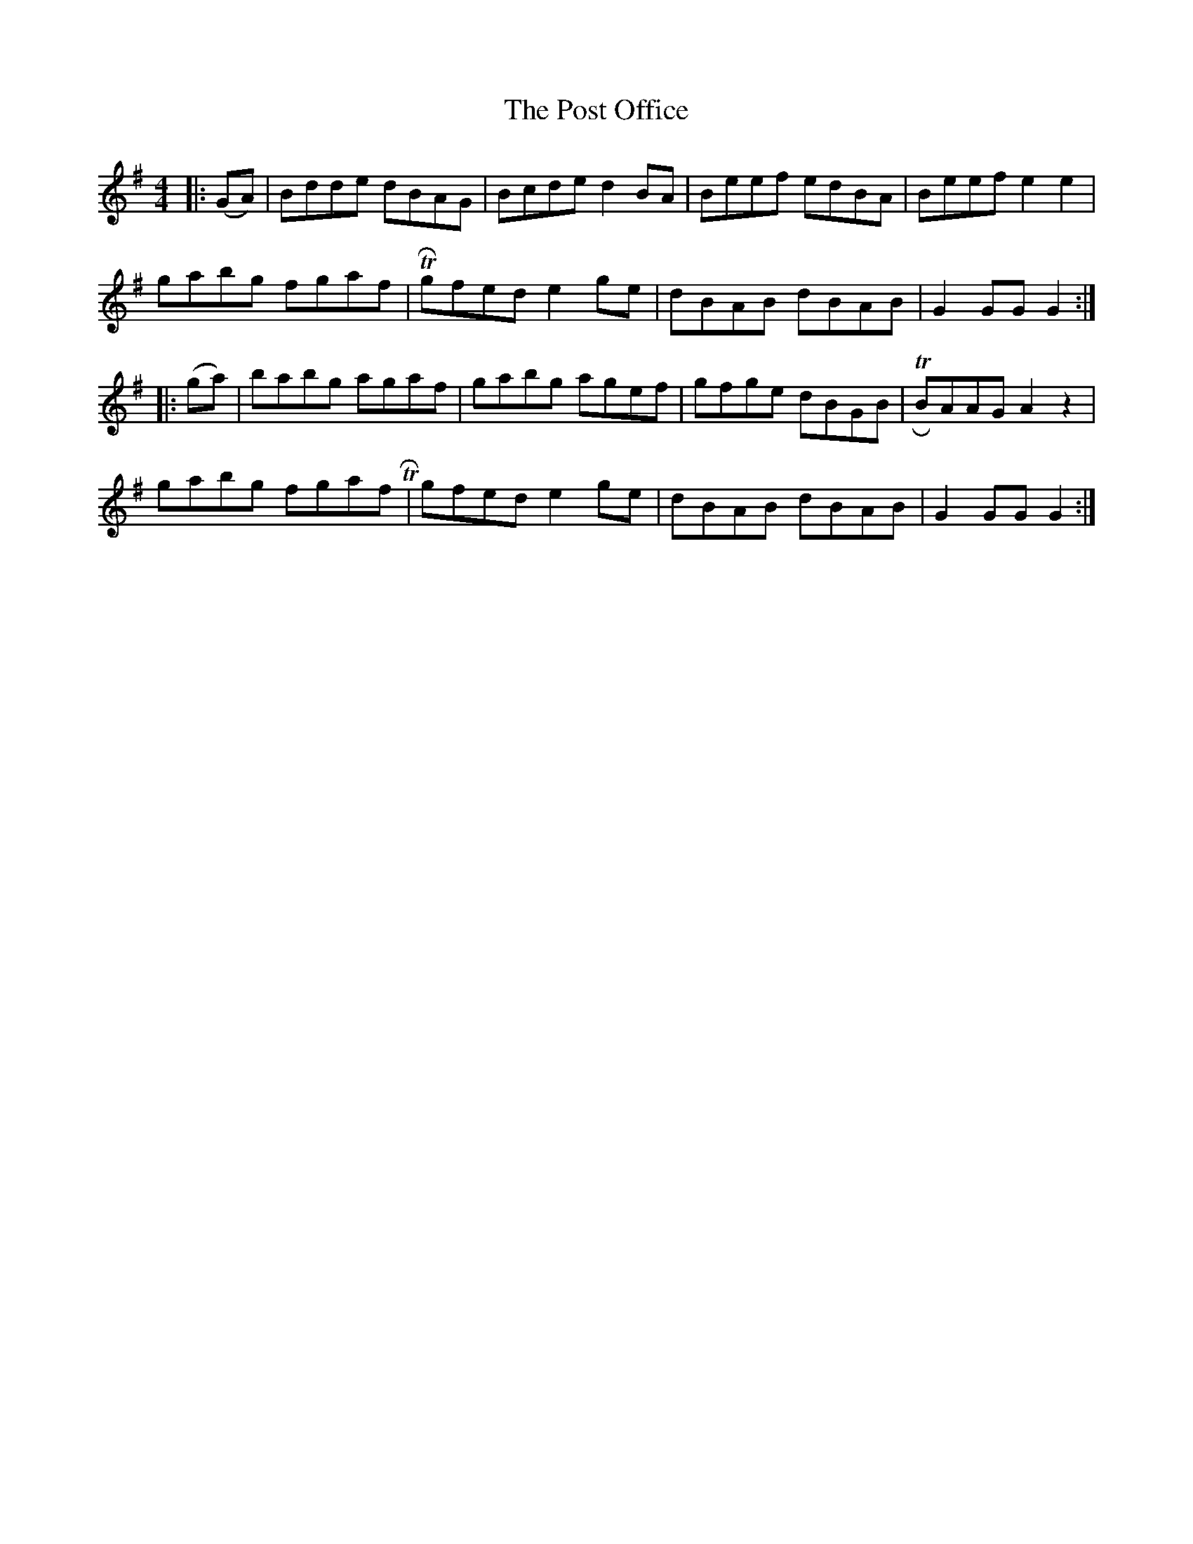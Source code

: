 X: 32895
T: Post Office, The
R: hornpipe
M: 4/4
K: Gmajor
|:(GA)|Bdde dBAG|Bcde d2BA|Beef edBA|Beef e2e2|
gabg fgaf|TRgfed e2ge|dBAB dBAB|G2GG G2:|
|:(ga)|babg agaf|gabg agef|gfge dBGB|TRBAAG A2 z2|
gabg fgaf TR|gfed e2ge|dBAB dBAB|G2 GG G2:|

